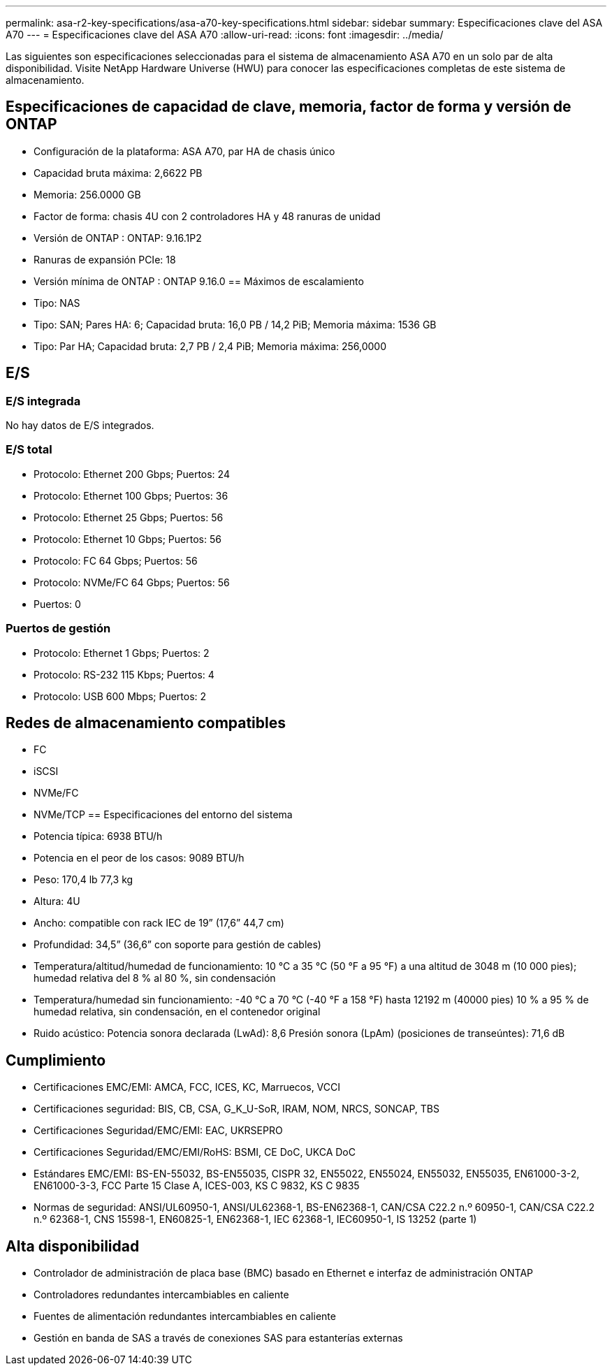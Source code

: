 ---
permalink: asa-r2-key-specifications/asa-a70-key-specifications.html 
sidebar: sidebar 
summary: Especificaciones clave del ASA A70 
---
= Especificaciones clave del ASA A70
:allow-uri-read: 
:icons: font
:imagesdir: ../media/


[role="lead"]
Las siguientes son especificaciones seleccionadas para el sistema de almacenamiento ASA A70 en un solo par de alta disponibilidad.  Visite NetApp Hardware Universe (HWU) para conocer las especificaciones completas de este sistema de almacenamiento.



== Especificaciones de capacidad de clave, memoria, factor de forma y versión de ONTAP

* Configuración de la plataforma: ASA A70, par HA de chasis único
* Capacidad bruta máxima: 2,6622 PB
* Memoria: 256.0000 GB
* Factor de forma: chasis 4U con 2 controladores HA y 48 ranuras de unidad
* Versión de ONTAP : ONTAP: 9.16.1P2
* Ranuras de expansión PCIe: 18
* Versión mínima de ONTAP : ONTAP 9.16.0 == Máximos de escalamiento
* Tipo: NAS
* Tipo: SAN; Pares HA: 6; Capacidad bruta: 16,0 PB / 14,2 PiB; Memoria máxima: 1536 GB
* Tipo: Par HA; Capacidad bruta: 2,7 PB / 2,4 PiB; Memoria máxima: 256,0000




== E/S



=== E/S integrada

No hay datos de E/S integrados.



=== E/S total

* Protocolo: Ethernet 200 Gbps; Puertos: 24
* Protocolo: Ethernet 100 Gbps; Puertos: 36
* Protocolo: Ethernet 25 Gbps; Puertos: 56
* Protocolo: Ethernet 10 Gbps; Puertos: 56
* Protocolo: FC 64 Gbps; Puertos: 56
* Protocolo: NVMe/FC 64 Gbps; Puertos: 56
* Puertos: 0




=== Puertos de gestión

* Protocolo: Ethernet 1 Gbps; Puertos: 2
* Protocolo: RS-232 115 Kbps; Puertos: 4
* Protocolo: USB 600 Mbps; Puertos: 2




== Redes de almacenamiento compatibles

* FC
* iSCSI
* NVMe/FC
* NVMe/TCP == Especificaciones del entorno del sistema
* Potencia típica: 6938 BTU/h
* Potencia en el peor de los casos: 9089 BTU/h
* Peso: 170,4 lb 77,3 kg
* Altura: 4U
* Ancho: compatible con rack IEC de 19” (17,6” 44,7 cm)
* Profundidad: 34,5” (36,6” con soporte para gestión de cables)
* Temperatura/altitud/humedad de funcionamiento: 10 °C a 35 °C (50 °F a 95 °F) a una altitud de 3048 m (10 000 pies); humedad relativa del 8 % al 80 %, sin condensación
* Temperatura/humedad sin funcionamiento: -40 °C a 70 °C (-40 °F a 158 °F) hasta 12192 m (40000 pies) 10 % a 95 % de humedad relativa, sin condensación, en el contenedor original
* Ruido acústico: Potencia sonora declarada (LwAd): 8,6 Presión sonora (LpAm) (posiciones de transeúntes): 71,6 dB




== Cumplimiento

* Certificaciones EMC/EMI: AMCA, FCC, ICES, KC, Marruecos, VCCI
* Certificaciones seguridad: BIS, CB, CSA, G_K_U-SoR, IRAM, NOM, NRCS, SONCAP, TBS
* Certificaciones Seguridad/EMC/EMI: EAC, UKRSEPRO
* Certificaciones Seguridad/EMC/EMI/RoHS: BSMI, CE DoC, UKCA DoC
* Estándares EMC/EMI: BS-EN-55032, BS-EN55035, CISPR 32, EN55022, EN55024, EN55032, EN55035, EN61000-3-2, EN61000-3-3, FCC Parte 15 Clase A, ICES-003, KS C 9832, KS C 9835
* Normas de seguridad: ANSI/UL60950-1, ANSI/UL62368-1, BS-EN62368-1, CAN/CSA C22.2 n.º 60950-1, CAN/CSA C22.2 n.º 62368-1, CNS 15598-1, EN60825-1, EN62368-1, IEC 62368-1, IEC60950-1, IS 13252 (parte 1)




== Alta disponibilidad

* Controlador de administración de placa base (BMC) basado en Ethernet e interfaz de administración ONTAP
* Controladores redundantes intercambiables en caliente
* Fuentes de alimentación redundantes intercambiables en caliente
* Gestión en banda de SAS a través de conexiones SAS para estanterías externas

